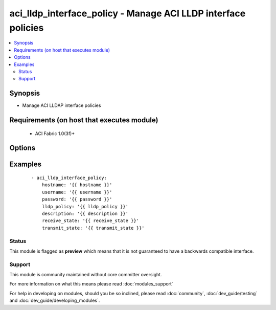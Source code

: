 .. _aci_lldp_interface_policy:


aci_lldp_interface_policy - Manage ACI LLDP interface policies
++++++++++++++++++++++++++++++++++++++++++++++++++++++++++++++

.. versionadded:: 2.4


.. contents::
   :local:
   :depth: 2


Synopsis
--------

* Manage ACI LLDAP interface policies


Requirements (on host that executes module)
-------------------------------------------

  * ACI Fabric 1.0(3f)+


Options
-------

.. raw:: html

    <table border=1 cellpadding=4>
    <tr>
    <th class="head">parameter</th>
    <th class="head">required</th>
    <th class="head">default</th>
    <th class="head">choices</th>
    <th class="head">comments</th>
    </tr>
                <tr><td>description<br/><div style="font-size: small;"></div></td>
    <td>no</td>
    <td></td>
        <td></td>
        <td><div>Description for the filter.</div></br>
    <div style="font-size: small;">aliases: descr<div>        </td></tr>
                <tr><td>lldp_policy<br/><div style="font-size: small;"></div></td>
    <td>yes</td>
    <td></td>
        <td></td>
        <td><div>The LLDP interface policy name.</div></br>
    <div style="font-size: small;">aliases: name<div>        </td></tr>
                <tr><td>receive_state<br/><div style="font-size: small;"></div></td>
    <td>yes</td>
    <td>enabled</td>
        <td><ul><li>disabled</li><li>enabled</li></ul></td>
        <td><div>Enable or disable Receive state (FIXME!)</div>        </td></tr>
                <tr><td>state<br/><div style="font-size: small;"></div></td>
    <td>no</td>
    <td>present</td>
        <td><ul><li>absent</li><li>present</li><li>query</li></ul></td>
        <td><div>Use <code>present</code> or <code>absent</code> for adding or removing.</div><div>Use <code>query</code> for listing an object or multiple objects.</div>        </td></tr>
                <tr><td>transmit_state<br/><div style="font-size: small;"></div></td>
    <td>no</td>
    <td>enabled</td>
        <td><ul><li>disabled</li><li>enabled</li></ul></td>
        <td><div>Enable or Disable Transmit state (FIXME!)</div>        </td></tr>
        </table>
    </br>



Examples
--------

 ::

    
    - aci_lldp_interface_policy:
        hostname: '{{ hostname }}'
        username: '{{ username }}'
        password: '{{ password }}'
        lldp_policy: '{{ lldp_policy }}'
        description: '{{ description }}'
        receive_state: '{{ receive_state }}'
        transmit_state: '{{ transmit_state }}'





Status
~~~~~~

This module is flagged as **preview** which means that it is not guaranteed to have a backwards compatible interface.


Support
~~~~~~~

This module is community maintained without core committer oversight.

For more information on what this means please read :doc:`modules_support`


For help in developing on modules, should you be so inclined, please read :doc:`community`, :doc:`dev_guide/testing` and :doc:`dev_guide/developing_modules`.
